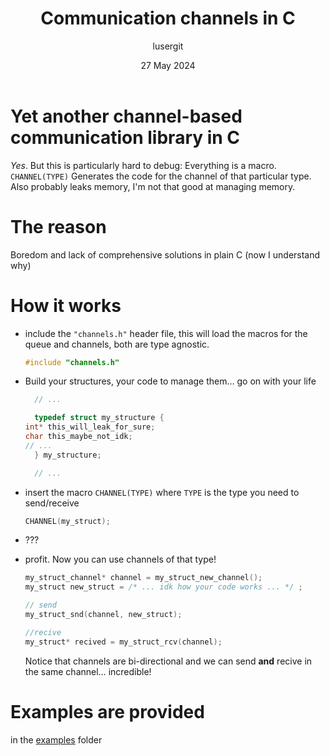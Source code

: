 #+TITLE: Communication channels in C
#+AUTHOR: lusergit
#+DATE: 27 May 2024

* Yet another channel-based communication library in C
  /Yes/. But this is particularly hard to debug: Everything is a
  macro. =CHANNEL(TYPE)= Generates the code for the channel of that
  particular type. Also probably leaks memory, I'm not that good at
  managing memory.

* The reason
  Boredom and lack of comprehensive solutions in plain C (now I
  understand why)

* How it works
  - include the ="channels.h"= header file, this will load the macros
    for the queue and channels, both are type agnostic.
    #+begin_src c
      #include "channels.h"
    #+end_src
  - Build your structures, your code to manage them... go on with your
    life
    #+begin_src c
      // ...

      typedef struct my_structure {
	int* this_will_leak_for_sure;
	char this_maybe_not_idk;
	// ...
      } my_structure;

      // ...
    #+end_src
  - insert the macro =CHANNEL(TYPE)= where =TYPE= is the type you need
    to send/receive
    #+begin_src c
      CHANNEL(my_struct);
    #+end_src
  - ???
  - profit. Now you can use channels of that type!
    #+begin_src c
      my_struct_channel* channel = my_struct_new_channel();
      my_struct new_struct = /* ... idk how your code works ... */ ;

      // send
      my_struct_snd(channel, new_struct);

      //recive
      my_struct* recived = my_struct_rcv(channel);
    #+end_src
    Notice that channels are bi-directional and we can send *and*
    recive in the same channel... incredible!

* Examples are provided
  in the [[file:cchannels/examples/][examples]] folder
